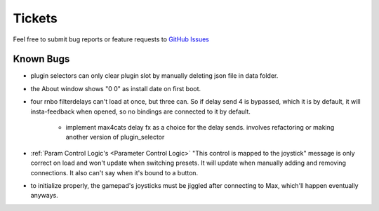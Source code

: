 Tickets
=======

Feel free to submit bug reports or feature requests to `GitHub Issues <https://github.com/Sousastep/sousastep/issues>`_


Known Bugs
----------

- plugin selectors can only clear plugin slot by manually deleting json file in data folder.

- the About window shows "0 0" as install date on first boot.

- four rnbo filterdelays can't load at once, but three can. So if delay send 4 is bypassed, which it is by default, it will insta-feedback when opened, so no bindings are connected to it by default.

    - implement max4cats delay fx as a choice for the delay sends. involves refactoring or making another version of plugin_selector

- :ref:`Param Control Logic's <Parameter Control Logic>` "This control is mapped to the joystick" message is only correct on load and won't update when switching presets. It will update when manually adding and removing connections. It also can't say when it's bound to a button.

- to initialize properly, the gamepad's joysticks must be jiggled after connecting to Max, which'll happen eventually anyways.

